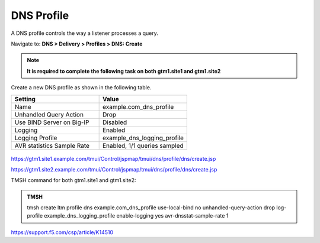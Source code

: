 DNS Profile
############################################

A DNS profile controls the way a listener processes a query.

Navigate to: **DNS > Delivery > Profiles > DNS: Create**

.. note::  **It is required to complete the following task on both gtm1.site1 and gtm1.site2**

.. image:: /_static/class1/dns_profile_flyout.png

Create a new DNS profile as shown in the following table.

.. csv-table::
   :header: "Setting", "Value"
   :widths: 15, 15

   "Name", "example.com_dns_profile"
   "Unhandled Query Action", "Drop"
   "Use BIND Server on Big-IP", "Disabled"
   "Logging", "Enabled"
   "Logging Profile", "example_dns_logging_profile"
   "AVR statistics Sample Rate", "Enabled, 1/1 queries sampled"

.. figure:: /_static/class1/dns_profile_settings.png

https://gtm1.site1.example.com/tmui/Control/jspmap/tmui/dns/profile/dns/create.jsp

https://gtm1.site2.example.com/tmui/Control/jspmap/tmui/dns/profile/dns/create.jsp

TMSH command for both gtm1.site1 and gtm1.site2:

.. admonition:: TMSH

   tmsh create ltm profile dns example.com_dns_profile use-local-bind no unhandled-query-action drop log-profile example_dns_logging_profile enable-logging yes avr-dnsstat-sample-rate 1

https://support.f5.com/csp/article/K14510
